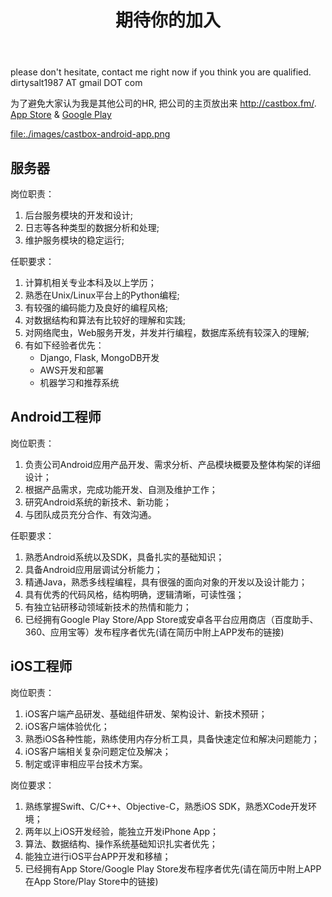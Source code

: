 #+title: 期待你的加入

please don't hesitate, contact me right now if you think you are qualified. dirtysalt1987 AT gmail DOT com

为了避免大家认为我是其他公司的HR, 把公司的主页放出来 http://castbox.fm/. [[https://itunes.apple.com/app/castbox-radio/id1100218439?mt=8][App Store]] & [[https://play.google.com/store/apps/details?id=com.podcast.podcasts][Google Play]]

file:./images/castbox-android-app.png


** 服务器
岗位职责：
0. 后台服务模块的开发和设计;
1. 日志等各种类型的数据分析和处理;
2. 维护服务模块的稳定运行;

任职要求：
0. 计算机相关专业本科及以上学历；
1. 熟悉在Unix/Linux平台上的Python编程;
2. 有较强的编码能力及良好的编程风格;
3. 对数据结构和算法有比较好的理解和实践;
4. 对网络爬虫，Web服务开发，并发并行编程，数据库系统有较深入的理解;
5. 有如下经验者优先：
   - Django, Flask, MongoDB开发
   - AWS开发和部署
   - 机器学习和推荐系统

** Android工程师
岗位职责：
1. 负责公司Android应用产品开发、需求分析、产品模块概要及整体构架的详细设计；
2. 根据产品需求，完成功能开发、自测及维护工作；
3. 研究Android系统的新技术、新功能；
4. 与团队成员充分合作、有效沟通。

任职要求：
1. 熟悉Android系统以及SDK，具备扎实的基础知识；
2. 具备Android应用层调试分析能力；
3. 精通Java，熟悉多线程编程，具有很强的面向对象的开发以及设计能力；
4. 具有优秀的代码风格，结构明确，逻辑清晰，可读性强；
5. 有独立钻研移动领域新技术的热情和能力；
6. 已经拥有Google Play Store/App Store或安卓各平台应用商店（百度助手、360、应用宝等）发布程序者优先(请在简历中附上APP发布的链接)

** iOS工程师
岗位职责：
1. iOS客户端产品研发、基础组件研发、架构设计、新技术预研；
2. iOS客户端体验优化；
3. 熟悉iOS各种性能，熟练使用内存分析工具，具备快速定位和解决问题能力；
4. iOS客户端相关复杂问题定位及解决；
5. 制定或评审相应平台技术方案。

岗位要求：
1. 熟练掌握Swift、C/C++、Objective-C，熟悉iOS SDK，熟悉XCode开发环境；
2. 两年以上iOS开发经验，能独立开发iPhone App；
3. 算法、数据结构、操作系统基础知识扎实者优先；
4. 能独立进行iOS平台APP开发和移植；
5. 已经拥有App Store/Google Play Store发布程序者优先(请在简历中附上APP在App Store/Play Store中的链接)
